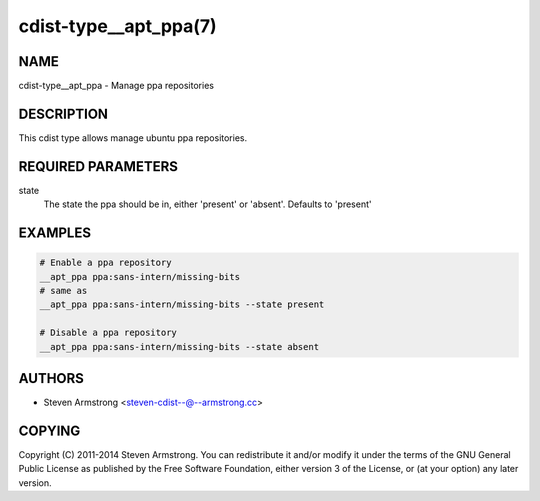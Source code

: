 cdist-type__apt_ppa(7)
======================

NAME
----
cdist-type__apt_ppa - Manage ppa repositories


DESCRIPTION
-----------
This cdist type allows manage ubuntu ppa repositories.


REQUIRED PARAMETERS
-------------------
state
   The state the ppa should be in, either 'present' or 'absent'.
   Defaults to 'present'


EXAMPLES
--------

.. code-block:: sh

   # Enable a ppa repository
   __apt_ppa ppa:sans-intern/missing-bits
   # same as
   __apt_ppa ppa:sans-intern/missing-bits --state present

   # Disable a ppa repository
   __apt_ppa ppa:sans-intern/missing-bits --state absent


AUTHORS
-------
* Steven Armstrong <steven-cdist--@--armstrong.cc>


COPYING
-------
Copyright \(C) 2011-2014 Steven Armstrong.
You can redistribute it and/or modify it under the terms of the GNU General
Public License as published by the Free Software Foundation, either version 3 of
the License, or (at your option) any later version.
